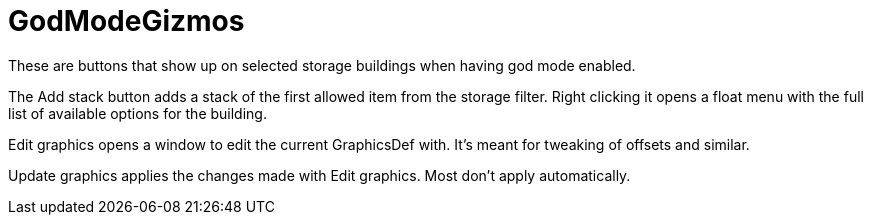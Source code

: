= GodModeGizmos

These are buttons that show up on selected storage buildings when having god mode enabled.

The Add stack button adds a stack of the first allowed item from the storage filter. Right clicking it opens a float
menu with the full list of available options for the building.

Edit graphics opens a window to edit the current GraphicsDef with. It's meant for tweaking of offsets and similar.

Update graphics applies the changes made with Edit graphics. Most don't apply automatically.